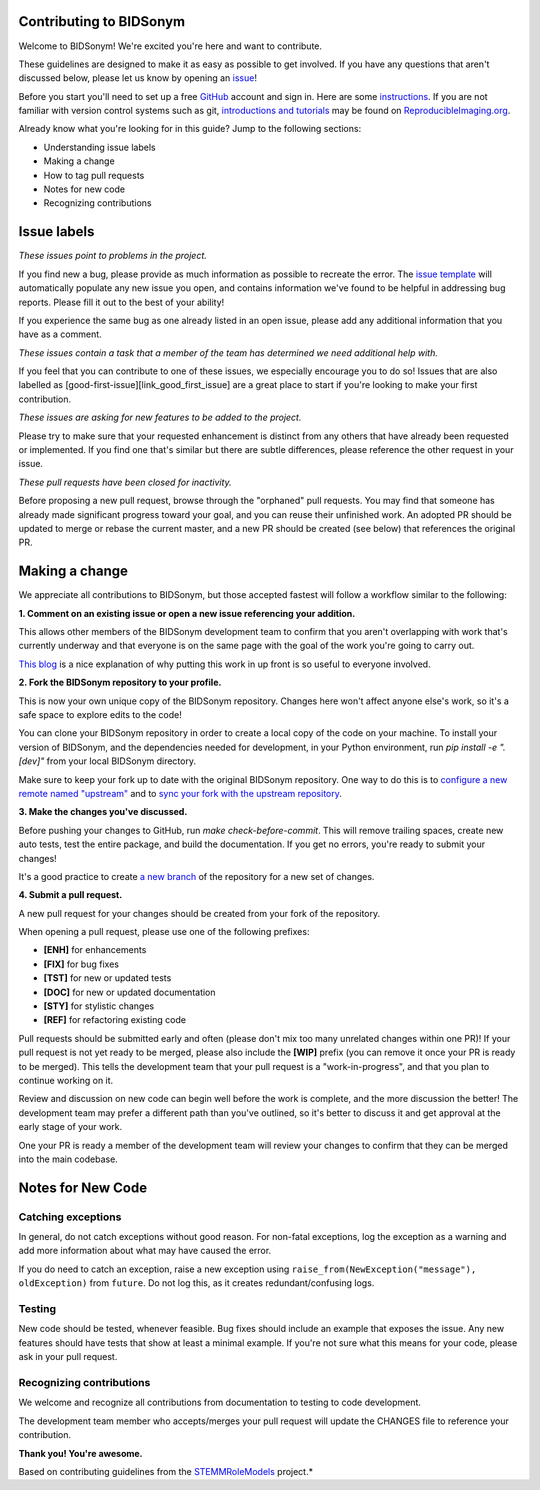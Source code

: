 Contributing to BIDSonym
====================

.. start-marker-cont

Welcome to BIDSonym! We're excited you're here and want to contribute.

These guidelines are designed to make it as easy as possible to get involved. If you have any questions that aren't discussed below, please let us know by opening an `issue <https://github.com/PeerHerholz/BIDSonym>`_!

Before you start you'll need to set up a free `GitHub <https://github.com>`_ account and sign in. Here are some `instructions <https://help.github.com/articles/signing-up-for-a-new-github-account/>`_.
If you are not familiar with version control systems such as git,
`introductions and tutorials <http://www.reproducibleimaging.org/module-reproducible-basics/02-vcs/>`_
may be found on `ReproducibleImaging.org <https://www.reproducibleimaging.org>`_.

Already know what you're looking for in this guide? Jump to the following sections:

- Understanding issue labels
- Making a change
- How to tag pull requests
- Notes for new code
- Recognizing contributions

Issue labels
============
.. image:: https://img.shields.io/badge/-bugs-fc2929.svg
    :alt: Bugs

*These issues point to problems in the project.*

If you find new a bug, please provide as much information as possible to recreate the error.
The `issue template <https://github.com/PeerHerholz/BIDSonym/blob/master/.github/ISSUE_TEMPLATE/bug_report.md>`_ will automatically populate any new issue you open, and contains information we've found to be helpful in addressing bug reports.
Please fill it out to the best of your ability!

If you experience the same bug as one already listed in an open issue, please add any additional information that you have as a comment.

.. image:: https://img.shields.io/badge/-help%20wanted-c2e0c6.svg
    :alt: Help

*These issues contain a task that a member of the team has determined we need additional help with.*

If you feel that you can contribute to one of these issues, we especially encourage you to do so!
Issues that are also labelled as [good-first-issue][link_good_first_issue] are a great place to start if you're looking to make your first contribution.

.. image:: https://img.shields.io/badge/-enhancement-00FF09.svg
    :alt: Enhancement

*These issues are asking for new features to be added to the project.*

Please try to make sure that your requested enhancement is distinct from any others that have already been requested or implemented.
If you find one that's similar but there are subtle differences, please reference the other request in your issue.

.. image:: https://img.shields.io/badge/-orphaned-9baddd.svg
    :alt: Orphaned

*These pull requests have been closed for inactivity.*

Before proposing a new pull request, browse through the "orphaned" pull requests.
You may find that someone has already made significant progress toward your goal, and you can reuse their
unfinished work.
An adopted PR should be updated to merge or rebase the current master, and a new PR should be created (see
below) that references the original PR.

Making a change
===============
We appreciate all contributions to BIDSonym, but those accepted fastest will follow a workflow similar to the following:

**1. Comment on an existing issue or open a new issue referencing your addition.**

This allows other members of the BIDSonym development team to confirm that you aren't overlapping with work that's currently underway and that everyone is on the same page with the goal of the work you're going to carry out.

`This blog <https://www.igvita.com/2011/12/19/dont-push-your-pull-requests/>`_ is a nice explanation of why putting this work in up front is so useful to everyone involved.

**2. Fork the BIDSonym repository to your profile.**

This is now your own unique copy of the BIDSonym repository.
Changes here won't affect anyone else's work, so it's a safe space to explore edits to the code!

You can clone your BIDSonym repository in order to create a local copy of the code on your machine.
To install your version of BIDSonym, and the dependencies needed for development,
in your Python environment, run `pip install -e ".[dev]"` from your local BIDSonym
directory.

Make sure to keep your fork up to date with the original BIDSonym repository.
One way to do this is to `configure a new remote named "upstream" <https://help.github.com/articles/configuring-a-remote-for-a-fork/>`_ and to `sync your fork with the upstream repository <https://help.github.com/articles/syncing-a-fork/>`_.

**3. Make the changes you've discussed.**

Before pushing your changes to GitHub, run `make check-before-commit`. This will remove trailing spaces, create new auto tests,
test the entire package, and build the documentation.
If you get no errors, you're ready to submit your changes!

It's a good practice to create `a new branch <https://help.github.com/articles/about-branches/>`_
of the repository for a new set of changes.


**4. Submit a pull request.**

A new pull request for your changes should be created from your fork of the repository.

When opening a pull request, please use one of the following prefixes:


* **[ENH]** for enhancements
* **[FIX]** for bug fixes
* **[TST]** for new or updated tests
* **[DOC]** for new or updated documentation
* **[STY]** for stylistic changes
* **[REF]** for refactoring existing code

Pull requests should be submitted early and often (please don't mix too many unrelated changes within one PR)!
If your pull request is not yet ready to be merged, please also include the **[WIP]** prefix (you can remove it once your PR is ready to be merged).
This tells the development team that your pull request is a "work-in-progress", and that you plan to continue working on it.

Review and discussion on new code can begin well before the work is complete, and the more discussion the better!
The development team may prefer a different path than you've outlined, so it's better to discuss it and get approval at the early stage of your work.

One your PR is ready a member of the development team will review your changes to confirm that they can be merged into the main codebase.

Notes for New Code
==================

Catching exceptions
-------------------
In general, do not catch exceptions without good reason.
For non-fatal exceptions, log the exception as a warning and add more information about what may have caused the error.

If you do need to catch an exception, raise a new exception using ``raise_from(NewException("message"), oldException)`` from ``future``.
Do not log this, as it creates redundant/confusing logs.

Testing
-------
New code should be tested, whenever feasible.
Bug fixes should include an example that exposes the issue.
Any new features should have tests that show at least a minimal example.
If you're not sure what this means for your code, please ask in your pull request.

Recognizing contributions
-------------------------
We welcome and recognize all contributions from documentation to testing to code development.

The development team member who accepts/merges your pull request will update the CHANGES file to reference your contribution.

**Thank you! You're awesome.**

Based on contributing guidelines from the `STEMMRoleModels <http://stemmrolemodels.com/>`_ project.*
